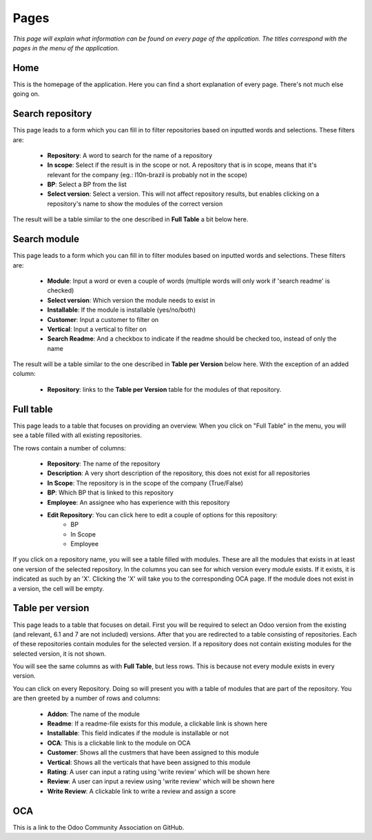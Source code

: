 Pages
#####

*This page will explain what information can be found on every page of the application.
The titles correspond with the pages in the menu of the application.*


Home
====

This is the homepage of the application. Here you can find a short explanation of every page.
There's not much else going on.


Search repository
=================

This page leads to a form which you can fill in to filter repositories based on inputted words and selections.
These filters are:

    * **Repository**: A word to search for the name of a repository
    * **In scope**: Select if the result is in the scope or not. A repository that is in scope, means that it's
      relevant for the company (eg.: l10n-brazil is probably not in the scope)
    * **BP**: Select a BP from the list
    * **Select version**: Select a version. This will not affect repository results, but enables clicking on a
      repository's name to show the modules of the correct version

The result will be a table similar to the one described in **Full Table** a bit below here.


Search module
=============

This page leads to a form which you can fill in to filter modules based on inputted words and selections.
These filters are:

    * **Module**: Input a word or even a couple of words (multiple words will only work if 'search readme' is checked)
    * **Select version**: Which version the module needs to exist in
    * **Installable**: If the module is installable (yes/no/both)
    * **Customer**: Input a customer to filter on
    * **Vertical**: Input a vertical to filter on
    * **Search Readme**: And a checkbox to indicate if the readme should be checked too, instead of only the name

The result will be a table similar to the one described in **Table per Version** below here.
With the exception of an added column:

    * **Repository**: links to the **Table per Version** table for the modules of that repository.


Full table
==========

This page leads to a table that focuses on providing an overview.
When you click on "Full Table" in the menu, you will see a table filled with all existing repositories.

The rows contain a number of columns:

    * **Repository**: The name of the repository
    * **Description**: A very short description of the repository, this does not exist for all repositories
    * **In Scope**: The repository is in the scope of the company (True/False)
    * **BP**: Which BP that is linked to this repository
    * **Employee**: An assignee who has experience with this repository
    * **Edit Repository**: You can click here to edit a couple of options for this repository:
        * BP
        * In Scope
        * Employee

If you click on a repository name, you will see a table filled with modules. These are
all the modules that exists in at least one version of the selected repository. In the columns you can see for which
version every module exists. If it exists, it is indicated as such by an 'X'.
Clicking the 'X' will take you to the corresponding OCA page.
If the module does not exist in a version, the cell will be empty.


Table per version
=================

This page leads to a table that focuses on detail.
First you will be required to select an Odoo version from the existing (and relevant, 6.1 and 7 are not included)
versions. After that you are redirected to a table consisting of repositories. Each of these repositories contain
modules for the selected version. If a repository does not contain existing modules for the selected version,
it is not shown.

You will see the same columns as with **Full Table**, but less rows.
This is because not every module exists in every version.

You can click on every Repository. Doing so will present you with a table of modules that are
part of the repository. You are then greeted by a number of rows and columns:

    * **Addon**: The name of the module
    * **Readme**: If a readme-file exists for this module, a clickable link is shown here
    * **Installable**: This field indicates if the module is installable or not
    * **OCA**: This is a clickable link to the module on OCA
    * **Customer**: Shows all the custmers that have been assigned to this module
    * **Vertical**: Shows all the verticals that have been assigned to this module
    * **Rating**: A user can input a rating using 'write review' which will be shown here
    * **Review**: A user can input a review using 'write review' which will be shown here
    * **Write Review**: A clickable link to write a review and assign a score


OCA
===

This is a link to the Odoo Community Association on GitHub.